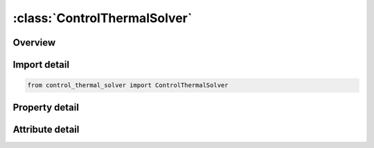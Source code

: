 





:class:`ControlThermalSolver`
=============================


.. py:class:: control_thermal_solver.ControlThermalSolver(**kwargs)

   Bases: :py:obj:`ansys.dyna.core.lib.keyword_base.KeywordBase`


   
   DYNA CONTROL_THERMAL_SOLVER keyword
















   ..
       !! processed by numpydoc !!


.. py:currentmodule:: ControlThermalSolver

Overview
--------

.. tab-set::




   .. tab-item:: Properties

      .. list-table::
          :header-rows: 0
          :widths: auto

          * - :py:attr:`~atype`
            - Get or set the Thermal analysis type:
          * - :py:attr:`~ptype`
            - Get or set the Thermal problem type: (see *CONTROL_THERMAL_NONLINEAR if no-zero)
          * - :py:attr:`~solver`
            - Get or set the Thermal analysis solver type (see Remarks 1 and 2):
          * - :py:attr:`~gpt`
            - Get or set the Number of Gauss points to be used in the solid elements:
          * - :py:attr:`~eqheat`
            - Get or set the Mechanical equivalent of heat (default set to 1.0).
          * - :py:attr:`~fwork`
            - Get or set the Fraction of mechnical work converted into heat (default set to 1.0).
          * - :py:attr:`~sbc`
            - Get or set the Stefan Boltzmann constant. Value is used with enclosure radiation surfaces, see *BOUNDARY_RADIATION_...
          * - :py:attr:`~msglvl`
            - Get or set the Output message level  (For SOLVER > 10)
          * - :py:attr:`~maxitr`
            - Get or set the Maximum number of iterations.  For SOLVER >11.
          * - :py:attr:`~abstol`
            - Get or set the Absolute convergence tolerance.  For SOLVER >11.
          * - :py:attr:`~reltol`
            - Get or set the Relative convergence tolerance.  Replaces CGTOL for SOLVER >11.
          * - :py:attr:`~omega`
            - Get or set the Relaxation parameter omega for SOLVER 14 and 16.
          * - :py:attr:`~tsf`
            - Get or set the Thermal Speedup Factor. This factor multiplies all thermal parameters with units of time in the denominator (e.g., thermal conductivity, convection heat transfer coefficients). It is used to artificially time scale the problem.
          * - :py:attr:`~mxdmp`
            - Get or set the Matrix Dumping for SOLVER > 11
          * - :py:attr:`~dtvf`
            - Get or set the Time interval between view factor updates.
          * - :py:attr:`~varden`
            - Get or set the Variable thermal density for solid elements in a coupled thermal - structural analysis.Setting VARDEN to 1 or 2 will adjust the material density in the thermal solver to account for changes in element volume, for example, due to material compaction, thermal expansion, etc.In applications where volume changes are small, the default is recommended.
          * - :py:attr:`~ncycl`
            - Get or set the Thermal matrix reassembly frequency. Default is at every thermal cycle.


   .. tab-item:: Attributes

      .. list-table::
          :header-rows: 0
          :widths: auto

          * - :py:attr:`~keyword`
            - 
          * - :py:attr:`~subkeyword`
            - 






Import detail
-------------

.. code-block:: python

    from control_thermal_solver import ControlThermalSolver

Property detail
---------------

.. py:property:: atype
   :type: int


   
   Get or set the Thermal analysis type:
   EQ.0: Steady state analysis,
   EQ.1: transient analysis.
















   ..
       !! processed by numpydoc !!

.. py:property:: ptype
   :type: int


   
   Get or set the Thermal problem type: (see *CONTROL_THERMAL_NONLINEAR if no-zero)
   EQ.0: linear problem,
   EQ.1: nonlinear problem with material properties evaluated at gauss point temperature,
   EQ.2: nonlinear problem with material properties evaluated at element average temperature.
















   ..
       !! processed by numpydoc !!

.. py:property:: solver
   :type: int


   
   Get or set the Thermal analysis solver type (see Remarks 1 and 2):
   EQ.11:  Direct solver
   EQ.12 : Diagonal scaling(default for MPP) conjugate gradient iterative
   EQ.13 : Symmetric Gauss - Seidel conjugate gradient iterative
   EQ.14 : SSOR conjugate gradient iterative
   EQ.15 : ILDLT0(incomplete factorization) conjugate gradient iterative
   EQ.16 : Modified ILDLT0(incomplete factorization) conjugate gradient iterative
   EQ.17 : GMRES solver for conjugate heat transfer problems
   EQ.18 : ILDLT(T) (incomplete factorization with threshold pivoting)
   EQ.19 : Preconditioned conjugate gradient with MUMPS(see Remark Error!Reference source not found.in * CONTROL_IMPlICIT_SOLVER)
   EQ.30 : Direct nonsymmetric factorization
















   ..
       !! processed by numpydoc !!

.. py:property:: gpt
   :type: int


   
   Get or set the Number of Gauss points to be used in the solid elements:
   EQ.8: Use default is set to 8,
   EQ. 1: one point quadrature is used.
















   ..
       !! processed by numpydoc !!

.. py:property:: eqheat
   :type: float


   
   Get or set the Mechanical equivalent of heat (default set to 1.0).
















   ..
       !! processed by numpydoc !!

.. py:property:: fwork
   :type: float


   
   Get or set the Fraction of mechnical work converted into heat (default set to 1.0).
















   ..
       !! processed by numpydoc !!

.. py:property:: sbc
   :type: float


   
   Get or set the Stefan Boltzmann constant. Value is used with enclosure radiation surfaces, see *BOUNDARY_RADIATION_...
















   ..
       !! processed by numpydoc !!

.. py:property:: msglvl
   :type: int


   
   Get or set the Output message level  (For SOLVER > 10)
   EQ.0:no output (default),
   EQ.1:summary information,
   EQ.2:detailed information, use only for debugging.
















   ..
       !! processed by numpydoc !!

.. py:property:: maxitr
   :type: int


   
   Get or set the Maximum number of iterations.  For SOLVER >11.
   EQ.0:use default value 500.
















   ..
       !! processed by numpydoc !!

.. py:property:: abstol
   :type: float


   
   Get or set the Absolute convergence tolerance.  For SOLVER >11.
   EQ.0.0:use default value 1.e-10.
















   ..
       !! processed by numpydoc !!

.. py:property:: reltol
   :type: float


   
   Get or set the Relative convergence tolerance.  Replaces CGTOL for SOLVER >11.
   EQ.0.0:use default value 1.e-06.
















   ..
       !! processed by numpydoc !!

.. py:property:: omega
   :type: float


   
   Get or set the Relaxation parameter omega for SOLVER 14 and 16.
   EQ.0.0:use default value 1.0 for Solver 14, use default value 0.0 for Solver 16..
















   ..
       !! processed by numpydoc !!

.. py:property:: tsf
   :type: float


   
   Get or set the Thermal Speedup Factor. This factor multiplies all thermal parameters with units of time in the denominator (e.g., thermal conductivity, convection heat transfer coefficients). It is used to artificially time scale the problem.
   EQ.0.0: Default value 1.0,
   LT.0.0 : | TSF | is a load curve ID.Curve defines speedup factor as a function of time.
   Its main use is in metal stamping.If the velocity of the stamping punch is artificially increased by 1000, then set TSF = 1000 to scale the thermal parameters.
















   ..
       !! processed by numpydoc !!

.. py:property:: mxdmp
   :type: int


   
   Get or set the Matrix Dumping for SOLVER > 11
   EQ.0:   No Dumping
   GT.0:   Dump using ASCII format every MXDMP time steps.
   LT.0:   Dump using binary format every |MXDMP| time steps.
















   ..
       !! processed by numpydoc !!

.. py:property:: dtvf
   :type: float


   
   Get or set the Time interval between view factor updates.
















   ..
       !! processed by numpydoc !!

.. py:property:: varden
   :type: int


   
   Get or set the Variable thermal density for solid elements in a coupled thermal - structural analysis.Setting VARDEN to 1 or 2 will adjust the material density in the thermal solver to account for changes in element volume, for example, due to material compaction, thermal expansion, etc.In applications where volume changes are small, the default is recommended.
   EQ.0:   Thermal density remains constant and equal to TRO as given in * MAT_THERMAL_option(default).
   EQ.1 : Thermal density varies to account for change in volume.If an equation of state(*EOS) is used, the initial internal energy specified therein is taken into account.
   EQ.2 : Thermal density varies to account for change in volume.The initial internal energy is not considered.
















   ..
       !! processed by numpydoc !!

.. py:property:: ncycl
   :type: int


   
   Get or set the Thermal matrix reassembly frequency. Default is at every thermal cycle.
















   ..
       !! processed by numpydoc !!



Attribute detail
----------------

.. py:attribute:: keyword
   :value: 'CONTROL'


.. py:attribute:: subkeyword
   :value: 'THERMAL_SOLVER'






